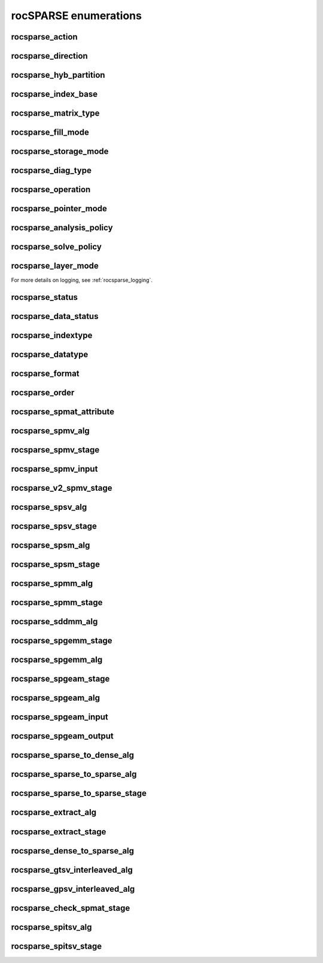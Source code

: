 .. meta::
  :description: rocSPARSE documentation and API reference library
  :keywords: rocSPARSE, ROCm, API, documentation

.. _rocsparse_enumerations_:

********************************************************************
rocSPARSE enumerations
********************************************************************

.. _rocsparse_action_:

rocsparse_action
----------------

.. doxygenenum:: rocsparse_action

.. _rocsparse_direction_:

rocsparse_direction
-------------------

.. doxygenenum:: rocsparse_direction

.. _rocsparse_hyb_partition_:

rocsparse_hyb_partition
-----------------------

.. doxygenenum:: rocsparse_hyb_partition

.. _rocsparse_index_base_:

rocsparse_index_base
--------------------

.. doxygenenum:: rocsparse_index_base

.. _rocsparse_matrix_type_:

rocsparse_matrix_type
---------------------

.. doxygenenum:: rocsparse_matrix_type

.. _rocsparse_fill_mode_:

rocsparse_fill_mode
-------------------

.. doxygenenum:: rocsparse_fill_mode

.. _rocsparse_storage_mode_:

rocsparse_storage_mode
----------------------

.. doxygenenum:: rocsparse_storage_mode

.. _rocsparse_diag_type_:

rocsparse_diag_type
-------------------

.. doxygenenum:: rocsparse_diag_type

.. _rocsparse_operation_:

rocsparse_operation
-------------------

.. doxygenenum:: rocsparse_operation

.. _rocsparse_pointer_mode_:

rocsparse_pointer_mode
----------------------

.. doxygenenum:: rocsparse_pointer_mode

.. _rocsparse_analysis_policy_:

rocsparse_analysis_policy
-------------------------

.. doxygenenum:: rocsparse_analysis_policy

.. _rocsparse_solve_policy_:

rocsparse_solve_policy
----------------------

.. doxygenenum:: rocsparse_solve_policy

.. _rocsparse_layer_mode_:

rocsparse_layer_mode
--------------------

.. doxygenenum:: rocsparse_layer_mode

For more details on logging, see :ref:`rocsparse_logging`.

rocsparse_status
----------------

.. doxygenenum:: rocsparse_status

rocsparse_data_status
---------------------

.. doxygenenum:: rocsparse_data_status

rocsparse_indextype
-------------------

.. doxygenenum:: rocsparse_indextype

rocsparse_datatype
------------------

.. doxygenenum:: rocsparse_datatype

rocsparse_format
----------------

.. doxygenenum:: rocsparse_format

rocsparse_order
---------------

.. doxygenenum:: rocsparse_order

rocsparse_spmat_attribute
-------------------------

.. doxygenenum:: rocsparse_spmat_attribute

rocsparse_spmv_alg
------------------

.. doxygenenum:: rocsparse_spmv_alg

rocsparse_spmv_stage
--------------------

.. doxygenenum:: rocsparse_spmv_stage

rocsparse_spmv_input
--------------------

.. doxygenenum:: rocsparse_spmv_input

rocsparse_v2_spmv_stage
-----------------------

.. doxygenenum:: rocsparse_v2_spmv_stage

rocsparse_spsv_alg
------------------

.. doxygenenum:: rocsparse_spsv_alg

rocsparse_spsv_stage
--------------------

.. doxygenenum:: rocsparse_spsv_stage

rocsparse_spsm_alg
------------------

.. doxygenenum:: rocsparse_spsm_alg

rocsparse_spsm_stage
--------------------

.. doxygenenum:: rocsparse_spsm_stage

rocsparse_spmm_alg
------------------

.. doxygenenum:: rocsparse_spmm_alg


rocsparse_spmm_stage
--------------------

.. doxygenenum:: rocsparse_spmm_stage


rocsparse_sddmm_alg
-------------------

.. doxygenenum:: rocsparse_sddmm_alg

rocsparse_spgemm_stage
----------------------

.. doxygenenum:: rocsparse_spgemm_stage

rocsparse_spgemm_alg
--------------------

.. doxygenenum:: rocsparse_spgemm_alg

rocsparse_spgeam_stage
----------------------

.. doxygenenum:: rocsparse_spgeam_stage

rocsparse_spgeam_alg
--------------------

.. doxygenenum:: rocsparse_spgeam_alg

rocsparse_spgeam_input
----------------------

.. doxygenenum:: rocsparse_spgeam_input

rocsparse_spgeam_output
-----------------------

.. doxygenenum:: rocsparse_spgeam_output

rocsparse_sparse_to_dense_alg
-----------------------------

.. doxygenenum:: rocsparse_sparse_to_dense_alg

rocsparse_sparse_to_sparse_alg
------------------------------

.. doxygenenum:: rocsparse_sparse_to_sparse_alg

rocsparse_sparse_to_sparse_stage
--------------------------------

.. doxygenenum:: rocsparse_sparse_to_sparse_stage

rocsparse_extract_alg
---------------------

.. doxygenenum:: rocsparse_extract_alg

rocsparse_extract_stage
-----------------------

.. doxygenenum:: rocsparse_extract_stage

rocsparse_dense_to_sparse_alg
-----------------------------

.. doxygenenum:: rocsparse_dense_to_sparse_alg

rocsparse_gtsv_interleaved_alg
------------------------------

.. doxygenenum:: rocsparse_gtsv_interleaved_alg

rocsparse_gpsv_interleaved_alg
------------------------------

.. doxygenenum:: rocsparse_gpsv_interleaved_alg

rocsparse_check_spmat_stage
---------------------------

.. doxygenenum:: rocsparse_check_spmat_stage

rocsparse_spitsv_alg
--------------------

.. doxygenenum:: rocsparse_spitsv_alg

rocsparse_spitsv_stage
----------------------

.. doxygenenum:: rocsparse_spitsv_stage
